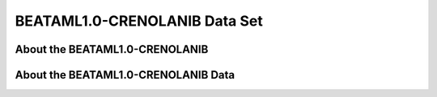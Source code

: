 ******************************
BEATAML1.0-CRENOLANIB Data Set
******************************

About the BEATAML1.0-CRENOLANIB
---------------------------

About the BEATAML1.0-CRENOLANIB Data
------------------------------------

